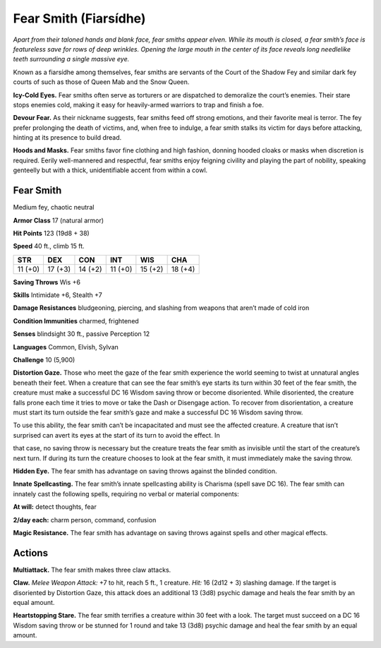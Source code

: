 
.. _tob:fear-smith:

Fear Smith (Fiarsídhe)
----------------------

*Apart from their taloned hands and blank face, fear smiths appear
elven. While its mouth is closed, a fear smith’s face is featureless
save for rows of deep wrinkles. Opening the large mouth in the
center of its face reveals long needlelike teeth surrounding a single
massive eye.*

Known as a fiarsídhe among themselves, fear smiths are servants
of the Court of the Shadow Fey and similar dark fey courts of
such as those of Queen Mab and the Snow Queen.

**Icy-Cold Eyes.** Fear smiths often serve as torturers or are
dispatched to demoralize the court’s enemies. Their stare stops
enemies cold, making it easy for heavily-armed warriors to trap
and finish a foe.

**Devour Fear.** As their nickname suggests, fear smiths feed off
strong emotions, and their favorite meal is terror. The fey prefer
prolonging the death of victims, and, when free to indulge, a fear
smith stalks its victim for days before attacking, hinting at its
presence to build dread.

**Hoods and Masks.** Fear smiths favor fine clothing and high
fashion, donning hooded cloaks or masks when discretion is
required. Eerily well-mannered and respectful, fear smiths enjoy
feigning civility and playing the part of nobility, speaking genteelly
but with a thick, unidentifiable accent from within a cowl.

Fear Smith
~~~~~~~~~~

Medium fey, chaotic neutral

**Armor Class** 17 (natural armor)

**Hit Points** 123 (19d8 + 38)

**Speed** 40 ft., climb 15 ft.

+-----------+-----------+-----------+-----------+-----------+-----------+
| STR       | DEX       | CON       | INT       | WIS       | CHA       |
+===========+===========+===========+===========+===========+===========+
| 11 (+0)   | 17 (+3)   | 14 (+2)   | 11 (+0)   | 15 (+2)   | 18 (+4)   |
+-----------+-----------+-----------+-----------+-----------+-----------+

**Saving Throws** Wis +6

**Skills** Intimidate +6, Stealth +7

**Damage Resistances** bludgeoning, piercing, and slashing from
weapons that aren’t made of cold iron

**Condition Immunities** charmed, frightened

**Senses** blindsight 30 ft., passive Perception 12

**Languages** Common, Elvish, Sylvan

**Challenge** 10 (5,900)

**Distortion Gaze.** Those who meet the gaze of the fear smith
experience the world seeming to twist at unnatural angles
beneath their feet. When a creature that can see the fear
smith’s eye starts its turn within 30 feet of the fear smith, the
creature must make a successful DC 16 Wisdom saving throw
or become disoriented. While disoriented, the creature falls
prone each time it tries to move or take the Dash or Disengage
action. To recover from disorientation, a creature must start its
turn outside the fear smith’s gaze and make a successful DC 16
Wisdom saving throw.

To use this ability, the fear smith can’t be incapacitated and
must see the affected creature. A creature that isn’t surprised
can avert its eyes at the start of its turn to avoid the effect. In

that case, no saving
throw is necessary
but the creature
treats the fear smith as
invisible until the start
of the creature’s next
turn. If during its
turn the creature
chooses to look at
the fear smith, it must
immediately make the saving throw.

**Hidden Eye.** The fear smith has advantage on
saving throws against the blinded condition.

**Innate Spellcasting.** The fear smith’s innate spellcasting ability is
Charisma (spell save DC 16). The fear smith can innately cast the
following spells, requiring no verbal or material components:

**At will:** detect thoughts, fear

**2/day each:** charm person, command, confusion

**Magic Resistance.** The fear smith has advantage on saving
throws against spells and other magical effects.

Actions
~~~~~~~

**Multiattack.** The fear smith makes three claw attacks.

**Claw.** *Melee Weapon Attack:* +7 to hit, reach 5 ft., 1 creature.
*Hit:* 16 (2d12 + 3) slashing damage. If the target is disoriented
by Distortion Gaze, this attack does an additional 13 (3d8)
psychic damage and heals the fear smith by an equal amount.

**Heartstopping Stare.** The fear smith terrifies a creature within 30
feet with a look. The target must succeed on a DC 16 Wisdom
saving throw or be stunned for 1 round and take 13 (3d8)
psychic damage and heal the fear smith by an equal amount.
